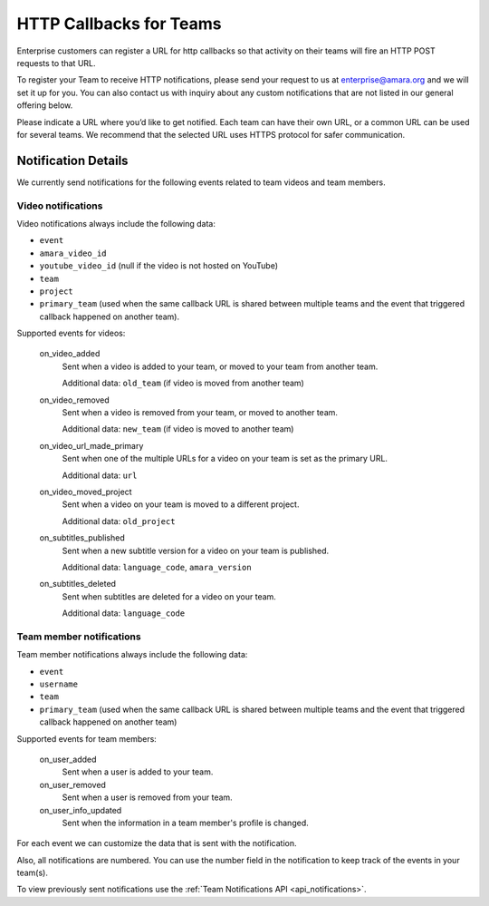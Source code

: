 ========================
HTTP Callbacks for Teams
========================

Enterprise customers can register a URL for http callbacks so that activity on their
teams will fire an HTTP POST requests to that URL.

To register your Team to receive HTTP notifications, please send your request
to us at enterprise@amara.org and we will set it up for you. You can also
contact us with inquiry about any custom notifications that are not listed in
our general offering below.

Please indicate a URL where you’d like to get notified. Each team can have
their own URL, or a common URL can be used for several teams. We recommend
that the selected URL uses HTTPS protocol for safer communication.

Notification Details
====================

We currently send notifications for the following events related to team videos and team members.

Video notifications
-------------------

Video notifications always include the following data:

- ``event``
- ``amara_video_id``
- ``youtube_video_id`` (null if the video is not hosted on YouTube)
- ``team``
- ``project``
- ``primary_team`` (used when the same callback URL is shared between multiple teams and the event that triggered callback happened on another team).

Supported events for videos:

    on_video_added
        Sent when a video is added to your team, or moved to your team from another team.

        Additional data: ``old_team`` (if video is moved from another team)
    on_video_removed
        Sent when a video is removed from your team, or moved to another team.

        Additional data: ``new_team`` (if video is moved to another team)
    on_video_url_made_primary
        Sent when one of the multiple URLs for a video on your team is set as the primary URL.

        Additional data: ``url``
    on_video_moved_project
        Sent when a video on your team is moved to a different project.

        Additional data: ``old_project``
    on_subtitles_published
        Sent when a new subtitle version for a video on your team is published.

        Additional data: ``language_code``, ``amara_version``
    on_subtitles_deleted
        Sent when subtitles are deleted for a video on your team.

        Additional data: ``language_code``

Team member notifications
------------------

Team member notifications always include the following data:

- ``event``
- ``username``
- ``team``
- ``primary_team`` (used when the same callback URL is shared between multiple teams and the event that triggered callback happened on another team)

Supported events for team members:

    on_user_added
        Sent when a user is added to your team.
    on_user_removed
        Sent when a user is removed from your team.
    on_user_info_updated
        Sent when the information in a team member's profile is changed.

For each event we can customize the data that is sent with the notification.

Also, all notifications are numbered. You can use the number field in the
notification to keep track of the events in your team(s).

To view previously sent notifications use the :ref:`Team Notifications API <api_notifications>`.
